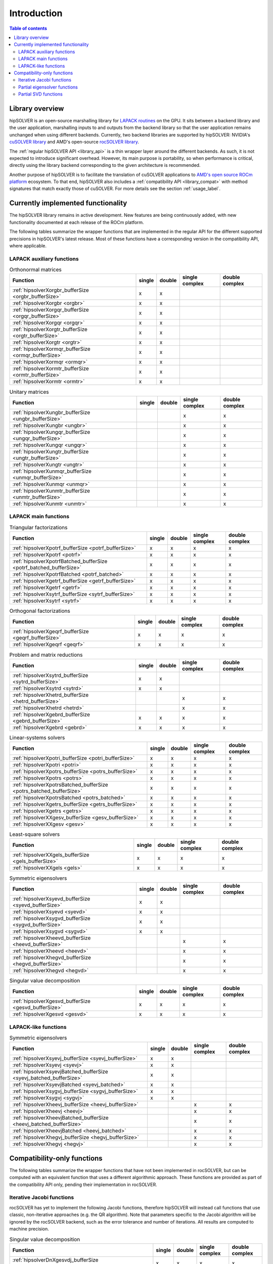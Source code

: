 
*************
Introduction
*************

.. contents:: Table of contents
   :local:
   :backlinks: top


Library overview
==========================

hipSOLVER is an open-source marshalling library for `LAPACK routines <https://www.netlib.org/lapack/explore-html/modules.html>`_ on the GPU.
It sits between a backend library and the user application, marshalling inputs to and outputs from the backend library so that the user
application remains unchanged when using different backends. Currently, two backend libraries are supported by hipSOLVER: NVIDIA's `cuSOLVER
library <https://developer.nvidia.com/cusolver>`_ and AMD's open-source `rocSOLVER library <https://github.com/ROCmSoftwarePlatform/rocSOLVER>`_.

The :ref:`regular hipSOLVER API <library_api>` is a thin wrapper layer around the different backends. As such, it is not expected to introduce
significant overhead. However, its main purpose is portability, so when performance is critical, directly using the library backend corresponding
to the given architecture is recommended.

Another purpose of hipSOLVER is to facilitate the translation of cuSOLVER applications to
`AMD's open source ROCm platform <https://rocmdocs.amd.com/en/latest/index.html>`_ ecosystem. To that end, hipSOLVER also includes a
:ref:`compatibility API <library_compat>` with method signatures that match exactly those of cuSOLVER. For more details see the
section :ref:`usage_label`.


Currently implemented functionality
====================================

The hipSOLVER library remains in active development. New features are being continuously added, with new functionality documented at each
release of the ROCm platform.

The following tables summarize the wrapper functions that are implemented in the regular API for the different supported precisions in
hipSOLVER's latest release. Most of these functions have a corresponding version in the compatibility API, where applicable.

LAPACK auxiliary functions
----------------------------

.. csv-table:: Orthonormal matrices
    :header: "Function", "single", "double", "single complex", "double complex"

    :ref:`hipsolverXorgbr_bufferSize <orgbr_bufferSize>`, x, x, ,
    :ref:`hipsolverXorgbr <orgbr>`, x, x, ,
    :ref:`hipsolverXorgqr_bufferSize <orgqr_bufferSize>`, x, x, ,
    :ref:`hipsolverXorgqr <orgqr>`, x, x, ,
    :ref:`hipsolverXorgtr_bufferSize <orgtr_bufferSize>`, x, x, ,
    :ref:`hipsolverXorgtr <orgtr>`, x, x, ,
    :ref:`hipsolverXormqr_bufferSize <ormqr_bufferSize>`, x, x, ,
    :ref:`hipsolverXormqr <ormqr>`, x, x, ,
    :ref:`hipsolverXormtr_bufferSize <ormtr_bufferSize>`, x, x, ,
    :ref:`hipsolverXormtr <ormtr>`, x, x, ,

.. csv-table:: Unitary matrices
    :header: "Function", "single", "double", "single complex", "double complex"

    :ref:`hipsolverXungbr_bufferSize <ungbr_bufferSize>`, , , x, x
    :ref:`hipsolverXungbr <ungbr>`, , , x, x
    :ref:`hipsolverXungqr_bufferSize <ungqr_bufferSize>`, , , x, x
    :ref:`hipsolverXungqr <ungqr>`, , , x, x
    :ref:`hipsolverXungtr_bufferSize <ungtr_bufferSize>`, , , x, x
    :ref:`hipsolverXungtr <ungtr>`, , , x, x
    :ref:`hipsolverXunmqr_bufferSize <unmqr_bufferSize>`, , , x, x
    :ref:`hipsolverXunmqr <unmqr>`, , , x, x
    :ref:`hipsolverXunmtr_bufferSize <unmtr_bufferSize>`, , , x, x
    :ref:`hipsolverXunmtr <unmtr>`, , , x, x

LAPACK main functions
----------------------------

.. csv-table:: Triangular factorizations
    :header: "Function", "single", "double", "single complex", "double complex"

    :ref:`hipsolverXpotrf_bufferSize <potrf_bufferSize>`, x, x, x, x
    :ref:`hipsolverXpotrf <potrf>`, x, x, x, x
    :ref:`hipsolverXpotrfBatched_bufferSize <potrf_batched_bufferSize>`, x, x, x, x
    :ref:`hipsolverXpotrfBatched <potrf_batched>`, x, x, x, x
    :ref:`hipsolverXgetrf_bufferSize <getrf_bufferSize>`, x, x, x, x
    :ref:`hipsolverXgetrf <getrf>`, x, x, x, x
    :ref:`hipsolverXsytrf_bufferSize <sytrf_bufferSize>`, x, x, x, x
    :ref:`hipsolverXsytrf <sytrf>`, x, x, x, x

.. csv-table:: Orthogonal factorizations
    :header: "Function", "single", "double", "single complex", "double complex"

    :ref:`hipsolverXgeqrf_bufferSize <geqrf_bufferSize>`, x, x, x, x
    :ref:`hipsolverXgeqrf <geqrf>`, x, x, x, x

.. csv-table:: Problem and matrix reductions
    :header: "Function", "single", "double", "single complex", "double complex"

    :ref:`hipsolverXsytrd_bufferSize <sytrd_bufferSize>`, x, x, ,
    :ref:`hipsolverXsytrd <sytrd>`, x, x, ,
    :ref:`hipsolverXhetrd_bufferSize <hetrd_bufferSize>`, , , x, x
    :ref:`hipsolverXhetrd <hetrd>`, , , x, x
    :ref:`hipsolverXgebrd_bufferSize <gebrd_bufferSize>`, x, x, x, x
    :ref:`hipsolverXgebrd <gebrd>`, x, x, x, x

.. csv-table:: Linear-systems solvers
    :header: "Function", "single", "double", "single complex", "double complex"

    :ref:`hipsolverXpotri_bufferSize <potri_bufferSize>`, x, x, x, x
    :ref:`hipsolverXpotri <potri>`, x, x, x, x
    :ref:`hipsolverXpotrs_bufferSize <potrs_bufferSize>`, x, x, x, x
    :ref:`hipsolverXpotrs <potrs>`, x, x, x, x
    :ref:`hipsolverXpotrsBatched_bufferSize <potrs_batched_bufferSize>`, x, x, x, x
    :ref:`hipsolverXpotrsBatched <potrs_batched>`, x, x, x, x
    :ref:`hipsolverXgetrs_bufferSize <getrs_bufferSize>`, x, x, x, x
    :ref:`hipsolverXgetrs <getrs>`, x, x, x, x
    :ref:`hipsolverXXgesv_bufferSize <gesv_bufferSize>`, x, x, x, x
    :ref:`hipsolverXXgesv <gesv>`, x, x, x, x

.. csv-table:: Least-square solvers
    :header: "Function", "single", "double", "single complex", "double complex"

    :ref:`hipsolverXXgels_bufferSize <gels_bufferSize>`, x, x, x, x
    :ref:`hipsolverXXgels <gels>`, x, x, x, x

.. csv-table:: Symmetric eigensolvers
    :header: "Function", "single", "double", "single complex", "double complex"

    :ref:`hipsolverXsyevd_bufferSize <syevd_bufferSize>`, x, x, ,
    :ref:`hipsolverXsyevd <syevd>`, x, x, ,
    :ref:`hipsolverXsygvd_bufferSize <sygvd_bufferSize>`, x, x, ,
    :ref:`hipsolverXsygvd <sygvd>`, x, x, ,
    :ref:`hipsolverXheevd_bufferSize <heevd_bufferSize>`, , , x, x
    :ref:`hipsolverXheevd <heevd>`, , , x, x
    :ref:`hipsolverXhegvd_bufferSize <hegvd_bufferSize>`, , , x, x
    :ref:`hipsolverXhegvd <hegvd>`, , , x, x

.. csv-table:: Singular value decomposition
    :header: "Function", "single", "double", "single complex", "double complex"

    :ref:`hipsolverXgesvd_bufferSize <gesvd_bufferSize>`, x, x, x, x
    :ref:`hipsolverXgesvd <gesvd>`, x, x, x, x

LAPACK-like functions
----------------------------

.. csv-table:: Symmetric eigensolvers
    :header: "Function", "single", "double", "single complex", "double complex"

    :ref:`hipsolverXsyevj_bufferSize <syevj_bufferSize>`, x, x, ,
    :ref:`hipsolverXsyevj <syevj>`, x, x, ,
    :ref:`hipsolverXsyevjBatched_bufferSize <syevj_batched_bufferSize>`, x, x, ,
    :ref:`hipsolverXsyevjBatched <syevj_batched>`, x, x, ,
    :ref:`hipsolverXsygvj_bufferSize <sygvj_bufferSize>`, x, x, ,
    :ref:`hipsolverXsygvj <sygvj>`, x, x, ,
    :ref:`hipsolverXheevj_bufferSize <heevj_bufferSize>`, , , x, x
    :ref:`hipsolverXheevj <heevj>`, , , x, x
    :ref:`hipsolverXheevjBatched_bufferSize <heevj_batched_bufferSize>`, , , x, x
    :ref:`hipsolverXheevjBatched <heevj_batched>`, , , x, x
    :ref:`hipsolverXhegvj_bufferSize <hegvj_bufferSize>`, , , x, x
    :ref:`hipsolverXhegvj <hegvj>`, , , x, x


Compatibility-only functions
====================================

The following tables summarize the wrapper functions that have not been implemented in rocSOLVER, but can be computed with an equivalent function
that uses a different algorithmic approach. These functions are provided as part of the compatibility API only, pending their implementation
in rocSOLVER.

Iterative Jacobi functions
------------------------------

rocSOLVER has yet to implement the following Jacobi functions, therefore hipSOLVER will instead call functions that use classic, non-iterative
approaches (e.g. the QR algorithm). Note that parameters specific to the Jacobi algorithm will be ignored by the rocSOLVER backend, such as the
error tolerance and number of iterations. All results are computed to machine precision.

.. csv-table:: Singular value decomposition
    :header: "Function", "single", "double", "single complex", "double complex"

    :ref:`hipsolverDnXgesvdj_bufferSize <compat_gesvdj_bufferSize>`, x, x, x, x
    :ref:`hipsolverDnXgesvdj <compat_gesvdj>`, x, x, x, x
    :ref:`hipsolverDnXgesvdjBatched_bufferSize <compat_gesvdj_batched_bufferSize>`, x, x, x, x
    :ref:`hipsolverDnXgesvdjBatched <compat_gesvdj_batched>`, x, x, x, x

Partial eigensolver functions
------------------------------

Partial eigensolvers have been implemented in rocSOLVER, but at present they do not use a divide-and-conquer approach.

.. csv-table:: Symmetric eigensolvers
    :header: "Function", "single", "double", "single complex", "double complex"

    :ref:`hipsolverDnXsyevdx_bufferSize <compat_syevdx_bufferSize>`, x, x, ,
    :ref:`hipsolverDnXsyevdx <compat_syevdx>`, x, x, ,
    :ref:`hipsolverDnXsygvdx_bufferSize <compat_sygvdx_bufferSize>`, x, x, ,
    :ref:`hipsolverDnXsygvdx <compat_sygvdx>`, x, x, ,
    :ref:`hipsolverDnXheevdx_bufferSize <compat_heevdx_bufferSize>`, , , x, x
    :ref:`hipsolverDnXheevdx <compat_heevdx>`, , , x, x
    :ref:`hipsolverDnXhegvdx_bufferSize <compat_hegvdx_bufferSize>`, , , x, x
    :ref:`hipsolverDnXhegvdx <compat_hegvdx>`, , , x, x

Partial SVD functions
------------------------------

Partial SVD has been implemented in rocSOLVER, but at present it does not use an approximate algorithm, nor does it compute the residual norm.

.. csv-table:: Singular value decomposition
    :header: "Function", "single", "double", "single complex", "double complex"

    :ref:`hipsolverDnXgesvdaStridedBatched_bufferSize <compat_gesvda_strided_batched_bufferSize>`, x, x, x, x
    :ref:`hipsolverDnXgesvdaStridedBatched <compat_gesvda_strided_batched>`, x, x, x, x

